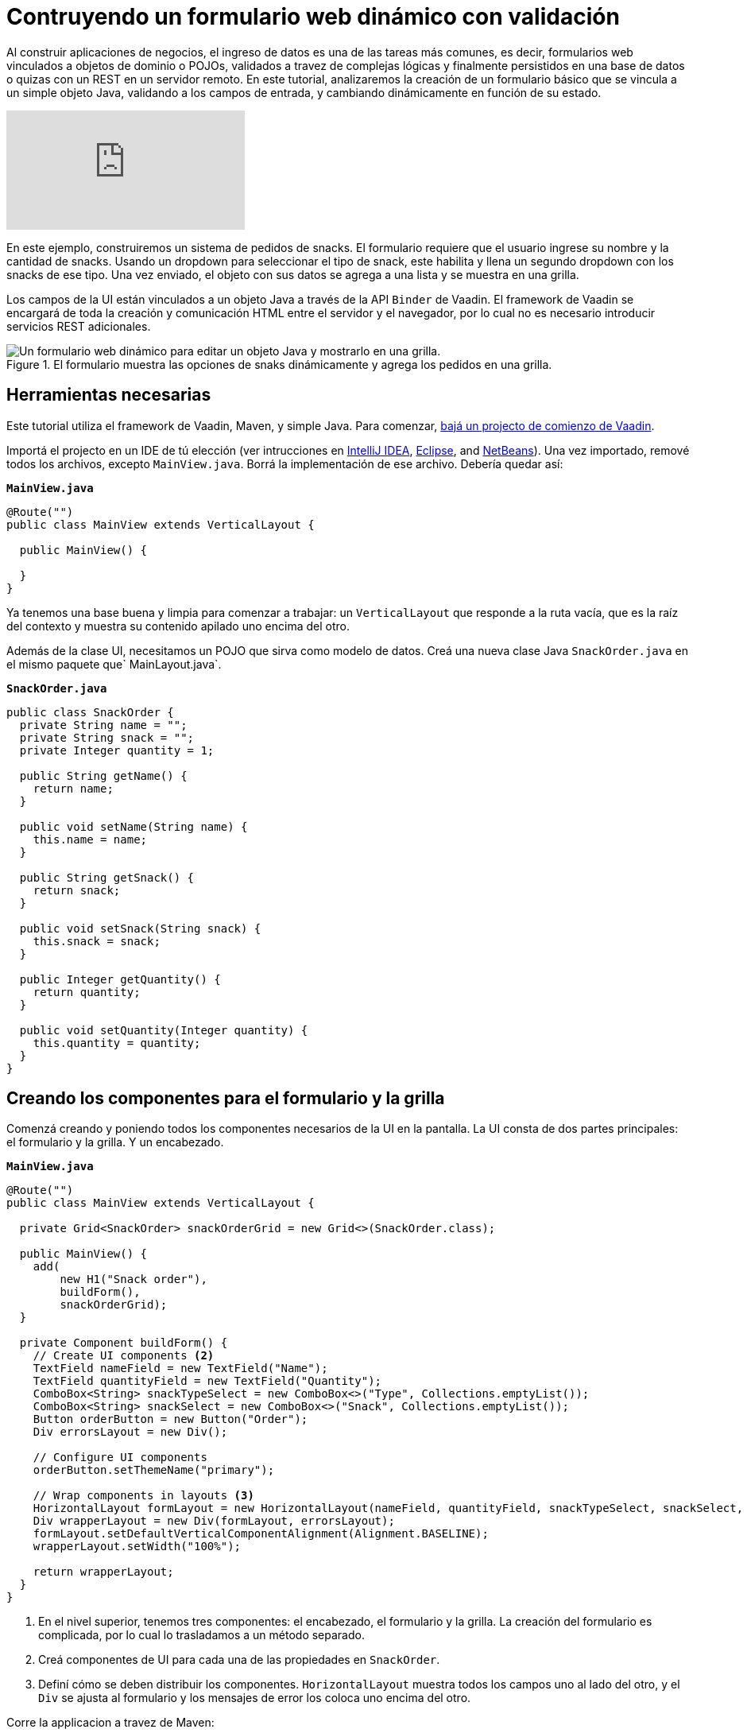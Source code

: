 = Contruyendo un formulario web dinámico con validación

:description: Learn how to build a web form that binds to a POJO, applies validation to fields and dynamically changes based on user input. 
:linkattrs: // enable link attributes, like opening in a new window
:imagesdir: ./images/

Al construir aplicaciones de negocios, el ingreso de datos es una de las tareas más comunes, es decir, formularios web vinculados a objetos de dominio o POJOs, validados a travez de complejas lógicas y finalmente persistidos en una base de datos o quizas con un REST en un servidor remoto. 
En este tutorial, analizaremos la creación de un formulario básico que se vincula a un simple objeto Java, validando a los campos de entrada, y cambiando dinámicamente en función de su estado.

video::4G8jRyRoCgs[youtube]

En este ejemplo, construiremos un sistema de pedidos de snacks. El formulario requiere que el usuario ingrese su nombre y la cantidad de snacks. Usando un dropdown para seleccionar el tipo de snack, este habilita y llena un segundo dropdown con los snacks de ese tipo. Una vez enviado, el objeto con sus datos se agrega a una lista y se muestra en una grilla.

Los campos de la UI están vinculados a un objeto Java a través de la API `Binder` de Vaadin. El framework de Vaadin se encargará de toda la creación y comunicación HTML entre el servidor y el navegador, por lo cual no es necesario introducir servicios REST adicionales.

.El formulario muestra las opciones de snaks dinámicamente y agrega los pedidos en una grilla.
image::dynamic-web-form-java.gif[Un formulario web dinámico para editar un objeto Java y mostrarlo en una grilla.]

== Herramientas necesarias
Este tutorial utiliza el framework de Vaadin, Maven, y simple Java.
Para comenzar, https://vaadin.com/start/latest/project-base[bajá un projecto de comienzo de Vaadin].

Importá el projecto en un IDE de tú elección (ver intrucciones en https://vaadin.com/learn/tutorials/import-maven-project-intellij-idea[IntelliJ IDEA], https://vaadin.com/learn/tutorials/import-maven-project-eclipse[Eclipse], and https://vaadin.com/learn/tutorials/import-maven-project-netbeans[NetBeans]). 
Una vez importado, remové todos los archivos, excepto `MainView.java`. Borrá la implementación de ese archivo. Debería quedar así:

.`*MainView.java*`
[source,java]
----
@Route("")
public class MainView extends VerticalLayout {

  public MainView() {

  }
}
----

Ya tenemos una base buena y limpia para comenzar a trabajar: un `VerticalLayout` que responde a la ruta vacía, que es la raíz del contexto y muestra su contenido apilado uno encima del otro.
 
Además de la clase UI, necesitamos un POJO que sirva como modelo de datos. Creá una nueva clase Java `SnackOrder.java` en el mismo paquete que` MainLayout.java`.

.`*SnackOrder.java*`
[source,java]
----
public class SnackOrder {
  private String name = "";
  private String snack = "";
  private Integer quantity = 1;

  public String getName() {
    return name;
  }

  public void setName(String name) {
    this.name = name;
  }

  public String getSnack() {
    return snack;
  }

  public void setSnack(String snack) {
    this.snack = snack;
  }

  public Integer getQuantity() {
    return quantity;
  }

  public void setQuantity(Integer quantity) {
    this.quantity = quantity;
  }
}
----

== Creando los componentes para el formulario y la grilla  
Comenzá creando y poniendo todos los componentes necesarios de la UI en la pantalla. La UI consta de dos partes principales: el formulario y la grilla. Y un encabezado.

.`*MainView.java*`
[source,java]
----
@Route("")
public class MainView extends VerticalLayout {

  private Grid<SnackOrder> snackOrderGrid = new Grid<>(SnackOrder.class);

  public MainView() {
    add(
        new H1("Snack order"),
        buildForm(),
        snackOrderGrid);
  }

  private Component buildForm() {
    // Create UI components <2>
    TextField nameField = new TextField("Name");
    TextField quantityField = new TextField("Quantity");
    ComboBox<String> snackTypeSelect = new ComboBox<>("Type", Collections.emptyList());
    ComboBox<String> snackSelect = new ComboBox<>("Snack", Collections.emptyList());
    Button orderButton = new Button("Order");
    Div errorsLayout = new Div();

    // Configure UI components
    orderButton.setThemeName("primary");

    // Wrap components in layouts <3>
    HorizontalLayout formLayout = new HorizontalLayout(nameField, quantityField, snackTypeSelect, snackSelect, orderButton);
    Div wrapperLayout = new Div(formLayout, errorsLayout);
    formLayout.setDefaultVerticalComponentAlignment(Alignment.BASELINE);
    wrapperLayout.setWidth("100%");

    return wrapperLayout;
  }
}
----
<1> En el nivel superior, tenemos tres componentes: el encabezado, el formulario y la grilla. La creación del formulario es complicada, por lo cual lo trasladamos a un método separado.
<2> Creá componentes de UI para cada una de las propiedades en `SnackOrder`.
<3> Definí cómo se deben distribuir los componentes. `HorizontalLayout` muestra todos los campos uno al lado del otro, y el `Div` se ajusta al formulario y los mensajes de error los coloca uno encima del otro.

Corre la applicacion a travez de Maven:

[source]
mvn package jetty:run

Navegá a http://localhost:8080, y deberás ver lo siguiente:

.Componentes de UI de formulario y grilla.
image::java-form-and-grid-ui-components.png[Componentes de UI de formulario y grilla.]

== Llenar dinámicamente un componente de selección basado en un valor del formulario
Necesitamos algunas opciones de snacks para el pedido. Agregá el siguiente Map de opciones de snacks al comienzo del método `buildForm`:

.`*MainView.java*`
[source,java]
----
  private Component buildForm() {

    Map<String, List<String>> snacks = new HashMap<>();
    snacks.put("Fruits", Arrays.asList("Banana", "Apple", "Orange", "Avocado"));
    snacks.put("Candy", Arrays.asList("Chocolate bar", "Gummy bears", "Granola bar"));
    snacks.put("Drinks", Arrays.asList("Soda", "Water", "Coffee", "Tea"));

    // remainder omitted ...
  }
----

Cuando se actualice el selector del tipo de snack se mostrarán los diferentes tipos de snacks.

[source, diff]
----
- ComboBox<String> snackTypeSelect = new ComboBox<>("Type", Collections.emptyList());
+ ComboBox<String> snackTypeSelect = new ComboBox<>("Type", snacks.keySet());
----

Continuando, primero deshabilitá la selección de snack en el `ComboBox` y agregá un listener en el selector de tipo de snack que se usará para habilitarla con las opciones correctas según la selección del tipo.

.`*MainView.java*`
[source,java]
----
  private Component buildForm() {
    // Field creation

    // Only enable snack selection after a type has been selected.
    // Populate the snack alternatives based on the type.
    snackSelect.setEnabled(false);
    snackTypeSelect.addValueChangeListener(e -> {
      String type = e.getValue();
      boolean enabled = type != null && !type.isEmpty();
      snackSelect.setEnabled(enabled);
      if (enabled) {
        snackSelect.setValue("");
        snackSelect.setItems(snacks.get(type));
      }
    });

  }
----

Ahora, re-ejecutá la aplicación, verás que los snacks se actualizaron dinámicamente según la selección del selector de tipo.

== Vinculando un objeto Java con entradas del formualrio
Con los componentes de la UI en su lugar y el selector de tipo de snack funcionando, la siguiente tarea es vincularlos al modelo `SnackOrder` y definir las reglas de validación. Haremos esto usando la API `Binder` de Vaadin.

.`*MainView.java*`
[source,java]
----
  private Component buildForm() {
    // Inputs and select logic
    
    Binder<SnackOrder> binder = new Binder<>(SnackOrder.class);
    binder.forField(nameField)
        .asRequired("Name is required")
        .bind(SnackOrder::getName, SnackOrder::setName);
    binder.forField(quantityField)
        .asRequired()
        .withConverter(new StringToIntegerConverter("Quantity must be a number"))
        .withValidator(new IntegerRangeValidator("Quantity must be at least 1", 1, Integer.MAX_VALUE))
        .bind(SnackOrder::getQuantity, SnackOrder::setQuantity);
    binder.forField(snackSelect)
        .asRequired("Please choose a snack")
        .bind(SnackOrder::getSnack, SnackOrder::setName);
    binder.readBean(new SnackOrder());
  }
----

Primero, creamos un `Binder` del tipo` SnackOrder`. Luego lo usamos para vincular cada campo a una propiedad en `SnackOrder`. Las propiedades están vinculadas con referencias de métodos para seguridad de tipo.

Para cada enlace, podrás configurar si es requerido o no, y opcionalmente agregar convertidores o validadores. Los convertidores convierten entre el valor de datos subyacente, por ejemplo, `Integer` para `order`, y el valor de presentación que es String. Los validadores validan la entrada contra una regla determinada. Vaadin viene con varios convertidores y validadores listos para usar en los casos mas comunes, y puedes escribir los tuyos para una validación más compleja o una conversión personalizada.

Finalmente, llamá a `readBean` con un nuevo` SnackOrder`, para que el binder tenga un lugar para escribir los valores.

== Habilitar el botón Enviar solo cuando el formulario sea válido
Cuando sea posible, es una buena práctica ayudar al usuario a hacer lo correcto. Al crear un formulario, podemos guiar al usuario al no habilitar el botón Order antes de que el formulario sea válido.

Lograremos esto agregando un `StatusChangeListener` en el` Binder`. Justo después del código anterior, agregá lo siguiente dentro del método `buildForm`.

.`*MainView.java*`
[source,java]
----
binder.addStatusChangeListener(status -> {
      // Workaround for https://github.com/vaadin/flow/issues/4988
      boolean emptyFields = Stream.of("name", "quantity", "snack")
          .flatMap(prop -> binder.getBinding(prop).stream())
          .anyMatch(binding -> binding.getField().isEmpty());
      orderButton.setEnabled(!status.hasValidationErrors() && !emptyFields);
    }
);
----

En el listener, queremos alternar la propiedad `enabled` del botón en función de `status.hasValidationErrors()`. Debido a https://github.com/vaadin/flow/issues/4988[a bug en la versión actual de Vaadin], también deberás verificar que todos los campos obligatorios no estén vacíos. Esto no será necesario una vez que se haya solucionado el error.

== Guardar los valores del formulario en un objeto Java y mostrarlos en una grilla
La parte final de la lógica guardará los datos del formulario en un objeto Java y mostrará la orden en la grilla que creamos al principio.

Continuá con el método `buildForm` agregando un listener al orderButton.

.`*MainView.java*`
[source,java]
----
orderButton.addClickListener(click -> {
  try {
    errorsLayout.setText(""); <1>
    SnackOrder savedOrder = new SnackOrder();
    binder.writeBean(savedOrder); <2>
    addOrder(savedOrder); <3>
    binder.readBean(new SnackOrder()); <4>
    snackTypeSelect.setValue(""); <5>
  } catch (ValidationException e) {
    errorsLayout.add(new Html(e.getValidationErrors().stream()
        .map(res -> "<p>" + res.getErrorMessage() + "</p>")
        .collect(Collectors.joining("\n")))); <6>
  }
});
----
<1> Eliminá cualquier error que pueda estar presente.
<2> Escribí el contenido del formulario en un nuevo objeto `SnackOrder`.
<3> Llamá a un método (aún por definir) para agregar el pedido en la grilla.
<4> Restablece los valores del formulario enlazado leyendo un nuevo objeto vacío, `SnackOrder`
<5> Restablece la selección de tipo por separado, ya que no es uno de los campos enlazados.
<6> Recopilá los mensajes de error de validación y mostralos en el layout de error.

Agregá una lista de `SnackOrders` como un campo en` MainView` para realizar el seguimiento de los pedidos.

.`*MainView.java*`
[source,java]
----
private List<SnackOrder> snackOrders = new LinkedList<>();
----

NOTA: En una aplicación real, probablemente se guardaría el pedido en una base de datos y leería la lista de pedidos de una base de datos.

Finalmente, implementá `addOrder` para agregar el pedido recién creado a la grilla.

.`*MainView.java*`
[source,java]
----
private void addOrder(SnackOrder order) {
  snackOrders.add(order);
  snackOrderGrid.setItems(snackOrders);
}
----

Ejecutá la aplicación y probala. Ya podrás agregar nuevos pedidos a la grilla con el formulario dinámico que creaste.

.La aplicación terminada.
image::dynamic-web-form-java.gif[La aplicación terminada.]

== Conclusión
Ahora sabes cómo crear un formulario web para rellenar un objeto Java y mostrarlo. Podés encontrar el código fuente completo en GitHub a continuación.

